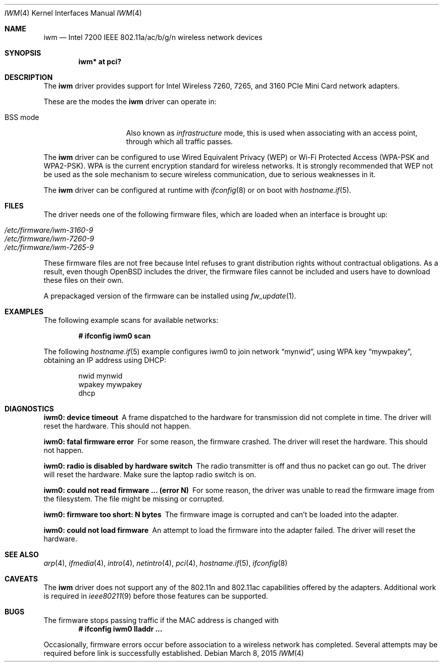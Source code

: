 .\" $OpenBSD: iwm.4,v 1.12 2015/03/08 15:58:14 deraadt Exp $
.\"
.\" Copyright (c) 2007,2008
.\"	Damien Bergamini <damien.bergamini@free.fr>. All rights reserved.
.\"
.\" Permission to use, copy, modify, and distribute this software for any
.\" purpose with or without fee is hereby granted, provided that the above
.\" copyright notice and this permission notice appear in all copies.
.\"
.\" THE SOFTWARE IS PROVIDED "AS IS" AND THE AUTHOR DISCLAIMS ALL WARRANTIES
.\" WITH REGARD TO THIS SOFTWARE INCLUDING ALL IMPLIED WARRANTIES OF
.\" MERCHANTABILITY AND FITNESS. IN NO EVENT SHALL THE AUTHOR BE LIABLE FOR
.\" ANY SPECIAL, DIRECT, INDIRECT, OR CONSEQUENTIAL DAMAGES OR ANY DAMAGES
.\" WHATSOEVER RESULTING FROM LOSS OF USE, DATA OR PROFITS, WHETHER IN AN
.\" ACTION OF CONTRACT, NEGLIGENCE OR OTHER TORTIOUS ACTION, ARISING OUT OF
.\" OR IN CONNECTION WITH THE USE OR PERFORMANCE OF THIS SOFTWARE.
.\"
.Dd $Mdocdate: March 8 2015 $
.Dt IWM 4
.Os
.Sh NAME
.Nm iwm
.Nd Intel 7200 IEEE 802.11a/ac/b/g/n wireless network devices
.Sh SYNOPSIS
.Cd "iwm* at pci?"
.Sh DESCRIPTION
The
.Nm
driver provides support for
.Tn Intel
Wireless 7260, 7265, and 3160 PCIe Mini Card network adapters.
.Pp
These are the modes the
.Nm
driver can operate in:
.Bl -tag -width "IBSS-masterXX"
.It BSS mode
Also known as
.Em infrastructure
mode, this is used when associating with an access point, through
which all traffic passes.
.\" This mode is the default.
.\" .It monitor mode
.\" In this mode the driver is able to receive packets without
.\" associating with an access point.
.\" This disables the internal receive filter and enables the card to
.\" capture packets from networks which it wouldn't normally have access to,
.\" or to scan for access points.
.El
.Pp
The
.Nm
driver can be configured to use
Wired Equivalent Privacy (WEP) or
Wi-Fi Protected Access (WPA-PSK and WPA2-PSK).
WPA is the current encryption standard for wireless networks.
It is strongly recommended that WEP
not be used as the sole mechanism
to secure wireless communication,
due to serious weaknesses in it.
.Pp
The
.Nm
driver can be configured at runtime with
.Xr ifconfig 8
or on boot with
.Xr hostname.if 5 .
.Sh FILES
The driver needs one of the following firmware files,
which are loaded when an interface is brought up:
.Pp
.Bl -tag -width Ds -offset indent -compact
.It Pa /etc/firmware/iwm-3160-9
.It Pa /etc/firmware/iwm-7260-9
.It Pa /etc/firmware/iwm-7265-9
.El
.Pp
These firmware files are not free because Intel refuses to grant
distribution rights without contractual obligations.
As a result, even though
.Ox
includes the driver, the firmware files cannot be included and
users have to download these files on their own.
.Pp
A prepackaged version of the firmware can be installed using
.Xr fw_update 1 .
.Sh EXAMPLES
The following example scans for available networks:
.Pp
.Dl # ifconfig iwm0 scan
.Pp
The following
.Xr hostname.if 5
example configures iwm0 to join network
.Dq mynwid ,
using WPA key
.Dq mywpakey ,
obtaining an IP address using DHCP:
.Bd -literal -offset indent
nwid mynwid
wpakey mywpakey
dhcp
.Ed
.Sh DIAGNOSTICS
.Bl -diag
.It "iwm0: device timeout"
A frame dispatched to the hardware for transmission did not complete in time.
The driver will reset the hardware.
This should not happen.
.It "iwm0: fatal firmware error"
For some reason, the firmware crashed.
The driver will reset the hardware.
This should not happen.
.It "iwm0: radio is disabled by hardware switch"
The radio transmitter is off and thus no packet can go out.
The driver will reset the hardware.
Make sure the laptop radio switch is on.
.It "iwm0: could not read firmware ... (error N)"
For some reason, the driver was unable to read the firmware image from the
filesystem.
The file might be missing or corrupted.
.It "iwm0: firmware too short: N bytes"
The firmware image is corrupted and can't be loaded into the adapter.
.It "iwm0: could not load firmware"
An attempt to load the firmware into the adapter failed.
The driver will reset the hardware.
.El
.Sh SEE ALSO
.Xr arp 4 ,
.Xr ifmedia 4 ,
.Xr intro 4 ,
.Xr netintro 4 ,
.Xr pci 4 ,
.Xr hostname.if 5 ,
.Xr ifconfig 8
.Sh CAVEATS
The
.Nm
driver does not support any of the 802.11n and 802.11ac capabilities offered by
the adapters.
Additional work is required in
.Xr ieee80211 9
before those features can be supported.
.Sh BUGS
The firmware stops passing traffic if the MAC address is changed with
.Dl # ifconfig iwm0 lladdr ...
.Pp
Occasionally, firmware errors occur before association to a wireless
network has completed.
Several attempts may be required before link is successfully established.

